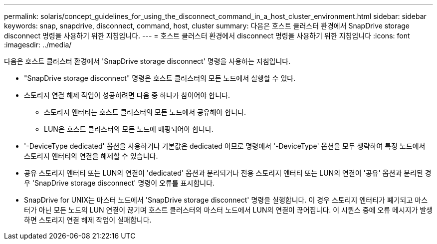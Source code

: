 ---
permalink: solaris/concept_guidelines_for_using_the_disconnect_command_in_a_host_cluster_environment.html 
sidebar: sidebar 
keywords: snap, snapdrive, disconnect, command, host, cluster 
summary: 다음은 호스트 클러스터 환경에서 SnapDrive storage disconnect 명령을 사용하기 위한 지침입니다. 
---
= 호스트 클러스터 환경에서 disconnect 명령을 사용하기 위한 지침입니다
:icons: font
:imagesdir: ../media/


[role="lead"]
다음은 호스트 클러스터 환경에서 'SnapDrive storage disconnect' 명령을 사용하는 지침입니다.

* "SnapDrive storage disconnect" 명령은 호스트 클러스터의 모든 노드에서 실행할 수 있다.
* 스토리지 연결 해제 작업이 성공하려면 다음 중 하나가 참이어야 합니다.
+
** 스토리지 엔터티는 호스트 클러스터의 모든 노드에서 공유해야 합니다.
** LUN은 호스트 클러스터의 모든 노드에 매핑되어야 합니다.


* '-DeviceType dedicated' 옵션을 사용하거나 기본값은 dedicated 이므로 명령에서 '-DeviceType' 옵션을 모두 생략하여 특정 노드에서 스토리지 엔터티의 연결을 해제할 수 있습니다.
* 공유 스토리지 엔터티 또는 LUN의 연결이 'dedicated' 옵션과 분리되거나 전용 스토리지 엔터티 또는 LUN의 연결이 '공유' 옵션과 분리된 경우 'SnapDrive storage disconnect' 명령이 오류를 표시합니다.
* SnapDrive for UNIX는 마스터 노드에서 'SnapDrive storage disconnect' 명령을 실행합니다. 이 경우 스토리지 엔터티가 폐기되고 마스터가 아닌 모든 노드의 LUN 연결이 끊기며 호스트 클러스터의 마스터 노드에서 LUN의 연결이 끊어집니다. 이 시퀀스 중에 오류 메시지가 발생하면 스토리지 연결 해제 작업이 실패합니다.

